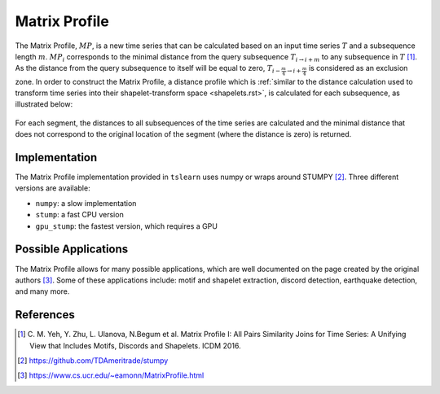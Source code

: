 .. _matrix-profile:

Matrix Profile
==============

The Matrix Profile, :math:`MP`, is a new time series that can be calculated based on an input time series :math:`T` and a subsequence length :math:`m`. :math:`MP_i` corresponds to the minimal distance from the query subsequence :math:`T_{i\rightarrow i+m}` to any subsequence in :math:`T` [1]_.  As the distance from the query subsequence to itself will be equal to zero, :math:`T_{i-\frac{m}{4}\rightarrow i+\frac{m}{4}}` is considered as an exclusion zone. In order to construct the Matrix Profile, a distance profile which is :ref:`similar to the distance calculation used to transform time series into their shapelet-transform space <shapelets.rst>`, is calculated for each subsequence, as illustrated below:

.. figure:: ../../_images/sphx_glr_plot_distance_and_matrix_profile_001.svg
    :width: 80%
    :align: center

    For each segment, the distances to all subsequences of the time series are calculated and the minimal distance that does not correspond to the original location of the segment (where the distance is zero) is returned.


Implementation
---------------

The Matrix Profile implementation provided in ``tslearn`` uses numpy or wraps around STUMPY [2]_. Three different versions are available:

* ``numpy``: a slow implementation 
* ``stump``: a fast CPU version
* ``gpu_stump``: the fastest version, which requires a GPU


Possible Applications
---------------------

The Matrix Profile allows for many possible applications, which are well documented on the page created by the original authors [3]_. Some of these applications include: motif and shapelet extraction, discord detection, earthquake detection, and many more.


.. minigallery:: tslearn.matrix_profile.MatrixProfile
    :add-heading: Examples Involving Matrix Profile
    :heading-level: -


.. raw:: html

    <div style="clear: both;" />

References
----------

.. [1] C. M. Yeh, Y. Zhu, L. Ulanova, N.Begum et al.
       Matrix Profile I: All Pairs Similarity Joins for Time Series: A
       Unifying View that Includes Motifs, Discords and Shapelets.
       ICDM 2016.
.. [2] https://github.com/TDAmeritrade/stumpy
.. [3] https://www.cs.ucr.edu/~eamonn/MatrixProfile.html

